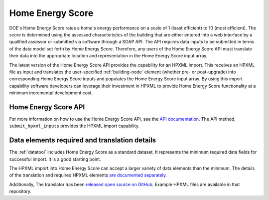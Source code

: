 .. |hescore| replace:: Home Energy Score

|hescore|
#########

DOE's |hescore| rates a home's energy performance on a scale of 1 (least efficient) to 10 (most efficient). The score is determined using the assessed characteristics of the building that are either entered into a web interface by a qualified assessor or submitted via software through a SOAP API. The API requires data inputs to be submitted in terms of the data model set forth by |hescore|. Therefore, any users of the |hescore| API must translate their data into the appropriate location and representation in the |hescore| input array. 

The latest version of the |hescore| API provides the capability for an HPXML import. This receives an HPXML file as input and translates the user-specified :ref:`building-node` element (whether pre- or post-upgrade) into corresponding |hescore| inputs and populates the |hescore| input array. By using this import capability software developers can leverage their investment in HPXML to provide |hescore| functionality at a minimum incremental development cost.

|hescore| API
*************

For more information on how to use the |hescore| API, see the `API documentation <https://developers.buildingsapi.lbl.gov/hescore>`_. The API method, ``submit_hpxml_inputs`` provides the HPXML import capability. 

Data elements required and translation details
**********************************************

The :ref:`datatool` includes |hescore| as a standard dataset. It represents the minimum required data fields for successful import. It is a good starting point. 

The HPXML import into |hescore| can accept a larger variety of data elements than the minimum. The details of the translation and required HPXML elements 
`are documented separately <http://hescore-hpxml.readthedocs.org/>`_. 

Additionally, The translator has been  `released open source on GitHub <https://github.com/NREL/hescore-hpxml>`_. Example HPXML files are available in that repository.
